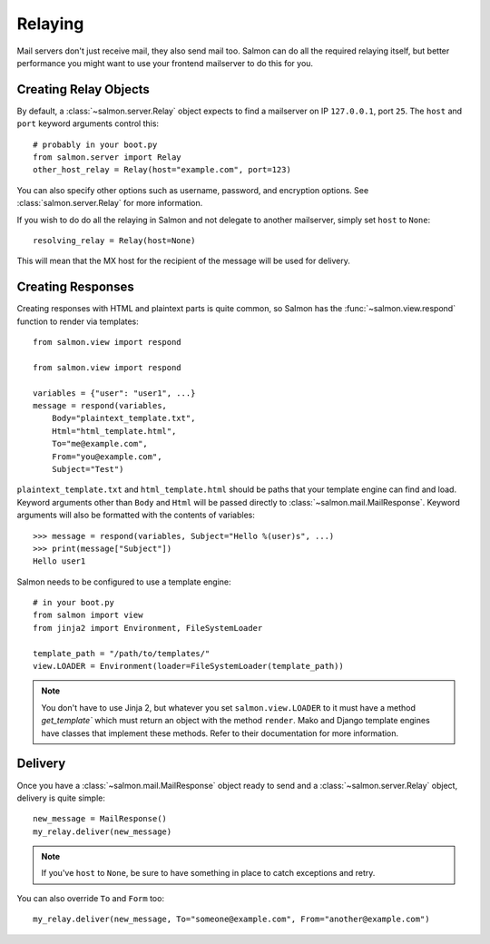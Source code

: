 Relaying
========

Mail servers don't just receive mail, they also send mail too. Salmon can do
all the required relaying itself, but better performance you might want to use
your frontend mailserver to do this for you.

Creating Relay Objects
----------------------

By default, a :class:`~salmon.server.Relay` object expects to find a mailserver
on IP ``127.0.0.1``, port ``25``. The ``host`` and ``port`` keyword arguments
control this::

    # probably in your boot.py
    from salmon.server import Relay
    other_host_relay = Relay(host="example.com", port=123)

You can also specify other options such as username, password, and encryption
options. See :class:`salmon.server.Relay` for more information.

If you wish to do do all the relaying in Salmon and not delegate to another
mailserver, simply set ``host`` to ``None``::

    resolving_relay = Relay(host=None)

This will mean that the MX host for the recipient of the message will be used
for delivery.

Creating Responses
------------------

Creating responses with HTML and plaintext parts is quite common, so Salmon has
the :func:`~salmon.view.respond` function to render via templates::

    from salmon.view import respond

    from salmon.view import respond

    variables = {"user": "user1", ...}
    message = respond(variables,
        Body="plaintext_template.txt",
        Html="html_template.html",
        To="me@example.com",
        From="you@example.com",
        Subject="Test")

``plaintext_template.txt`` and ``html_template.html`` should be paths that your
template engine can find and load. Keyword arguments other than ``Body`` and
``Html`` will be passed directly to :class:`~salmon.mail.MailResponse`. Keyword
arguments will also be formatted with the contents of variables::

    >>> message = respond(variables, Subject="Hello %(user)s", ...)
    >>> print(message["Subject"])
    Hello user1

Salmon needs to be configured to use a template engine::

    # in your boot.py
    from salmon import view
    from jinja2 import Environment, FileSystemLoader

    template_path = "/path/to/templates/"
    view.LOADER = Environment(loader=FileSystemLoader(template_path))

.. note::
    You don't have to use Jinja 2, but whatever you set ``salmon.view.LOADER``
    to it must have a method `get_template`` which must return an object with
    the method ``render``. Mako and Django template engines have classes that
    implement these methods. Refer to their documentation for more information.

Delivery
--------

Once you have a :class:`~salmon.mail.MailResponse` object ready to send and a
:class:`~salmon.server.Relay` object, delivery is quite simple::

    new_message = MailResponse()
    my_relay.deliver(new_message)

.. note::
    If you've ``host`` to ``None``, be sure to have something in place to
    catch exceptions and retry.


You can also override ``To`` and ``Form`` too::

    my_relay.deliver(new_message, To="someone@example.com", From="another@example.com")
